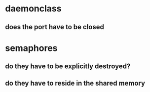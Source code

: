 
* daemonclass

** does the port have to be closed

* semaphores

** do they have to be explicitly destroyed?
** do they have to reside in the shared memory
